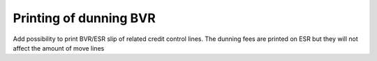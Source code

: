 Printing of dunning BVR
=======================
Add possibility to print BVR/ESR slip of related credit control lines.
The dunning fees are printed on ESR but they will not affect the amount
of move lines


